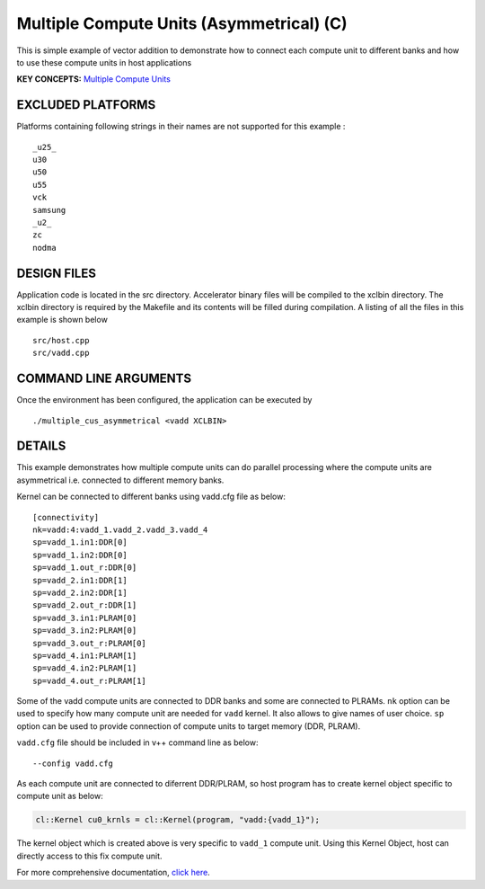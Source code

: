 Multiple Compute Units (Asymmetrical) (C) 
==========================================

This is simple example of vector addition to demonstrate how to connect each compute unit to different banks and how to use these compute units in host applications

**KEY CONCEPTS:** `Multiple Compute Units <https://www.xilinx.com/html_docs/xilinx2021_1/vitis_doc/devhostapp.html#dqz1555367565037>`__

EXCLUDED PLATFORMS
------------------

Platforms containing following strings in their names are not supported for this example :

::

   _u25_
   u30
   u50
   u55
   vck
   samsung
   _u2_
   zc
   nodma

DESIGN FILES
------------

Application code is located in the src directory. Accelerator binary files will be compiled to the xclbin directory. The xclbin directory is required by the Makefile and its contents will be filled during compilation. A listing of all the files in this example is shown below

::

   src/host.cpp
   src/vadd.cpp
   
COMMAND LINE ARGUMENTS
----------------------

Once the environment has been configured, the application can be executed by

::

   ./multiple_cus_asymmetrical <vadd XCLBIN>

DETAILS
-------

This example demonstrates how multiple compute units can do parallel
processing where the compute units are asymmetrical i.e. connected to
different memory banks.

Kernel can be connected to different banks using vadd.cfg file as below:

::

   [connectivity]
   nk=vadd:4:vadd_1.vadd_2.vadd_3.vadd_4
   sp=vadd_1.in1:DDR[0]
   sp=vadd_1.in2:DDR[0]
   sp=vadd_1.out_r:DDR[0]
   sp=vadd_2.in1:DDR[1]
   sp=vadd_2.in2:DDR[1]
   sp=vadd_2.out_r:DDR[1]
   sp=vadd_3.in1:PLRAM[0]
   sp=vadd_3.in2:PLRAM[0]
   sp=vadd_3.out_r:PLRAM[0]
   sp=vadd_4.in1:PLRAM[1]
   sp=vadd_4.in2:PLRAM[1]
   sp=vadd_4.out_r:PLRAM[1]

Some of the vadd compute units are connected to DDR banks and some are
connected to PLRAMs. ``nk`` option can be used to specify how many
compute unit are needed for ``vadd`` kernel. It also allows to give
names of user choice. ``sp`` option can be used to provide connection of
compute units to target memory (DDR, PLRAM).

``vadd.cfg`` file should be included in v++ command line as below:

::

   --config vadd.cfg

As each compute unit are connected to diferrent DDR/PLRAM, so host
program has to create kernel object specific to compute unit as below:

.. code:: cpp

   cl::Kernel cu0_krnls = cl::Kernel(program, "vadd:{vadd_1}");

The kernel object which is created above is very specific to ``vadd_1``
compute unit. Using this Kernel Object, host can directly access to this
fix compute unit.

For more comprehensive documentation, `click here <http://xilinx.github.io/Vitis_Accel_Examples>`__.